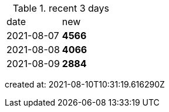 
.recent 3 days
|===

|date|new


^|2021-08-07
>s|4566


^|2021-08-08
>s|4066


^|2021-08-09
>s|2884


|===

created at: 2021-08-10T10:31:19.616290Z
